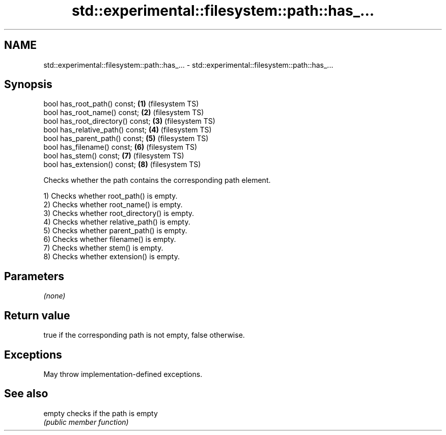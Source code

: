 .TH std::experimental::filesystem::path::has_... 3 "2022.07.31" "http://cppreference.com" "C++ Standard Libary"
.SH NAME
std::experimental::filesystem::path::has_... \- std::experimental::filesystem::path::has_...

.SH Synopsis
   bool has_root_path() const;      \fB(1)\fP (filesystem TS)
   bool has_root_name() const;      \fB(2)\fP (filesystem TS)
   bool has_root_directory() const; \fB(3)\fP (filesystem TS)
   bool has_relative_path() const;  \fB(4)\fP (filesystem TS)
   bool has_parent_path() const;    \fB(5)\fP (filesystem TS)
   bool has_filename() const;       \fB(6)\fP (filesystem TS)
   bool has_stem() const;           \fB(7)\fP (filesystem TS)
   bool has_extension() const;      \fB(8)\fP (filesystem TS)

   Checks whether the path contains the corresponding path element.

   1) Checks whether root_path() is empty.
   2) Checks whether root_name() is empty.
   3) Checks whether root_directory() is empty.
   4) Checks whether relative_path() is empty.
   5) Checks whether parent_path() is empty.
   6) Checks whether filename() is empty.
   7) Checks whether stem() is empty.
   8) Checks whether extension() is empty.

.SH Parameters

   \fI(none)\fP

.SH Return value

   true if the corresponding path is not empty, false otherwise.

.SH Exceptions

   May throw implementation-defined exceptions.

.SH See also

   empty checks if the path is empty
         \fI(public member function)\fP
